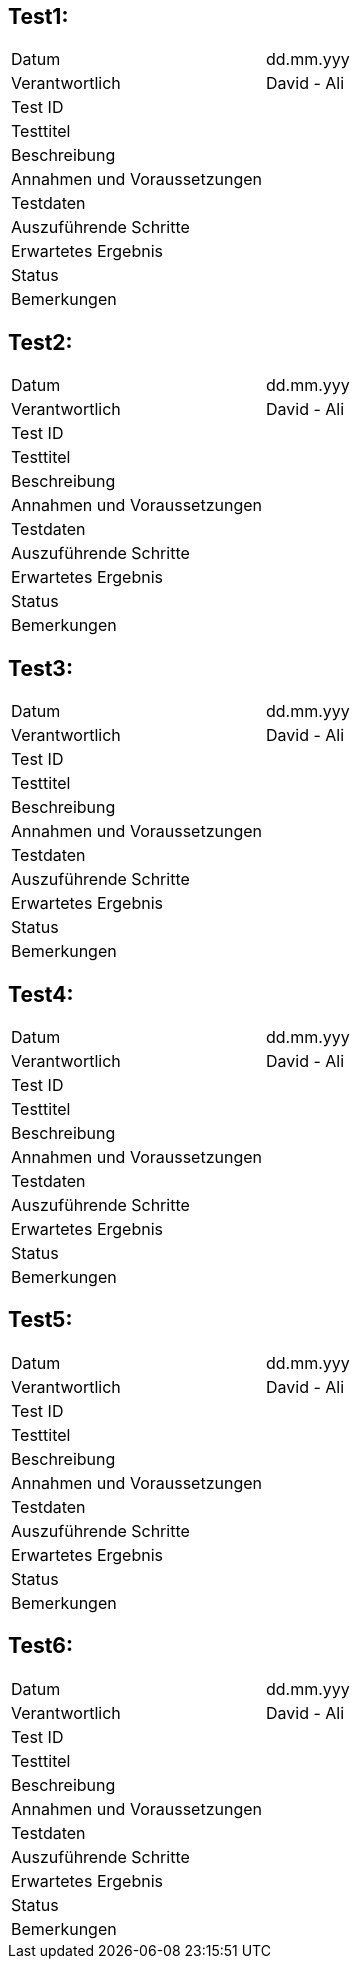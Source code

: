//== Test 0

//[%autowidth]
//|===
//|Datum | dd.mm.yyy
//|Verantwortlich | Max Muster
//|===

//include::TestCases/1_1_EinAusschalten.adoc[]

//*Status:* Erfolgreich

//*Bemerkungen:* Der Knopf lies sich nur schwer drücken.

== Test1:
|===
|Datum | dd.mm.yyy
|Verantwortlich | David - Ali
|Test ID |
|Testtitel|
|Beschreibung|
|Annahmen und Voraussetzungen|
|Testdaten|
|Auszuführende Schritte|
|Erwartetes Ergebnis|
|Status|
|Bemerkungen|
|===

== Test2:
|===
|Datum | dd.mm.yyy
|Verantwortlich | David - Ali
|Test ID |
|Testtitel|
|Beschreibung|
|Annahmen und Voraussetzungen|
|Testdaten|
|Auszuführende Schritte|
|Erwartetes Ergebnis|
|Status|
|Bemerkungen|
|===

== Test3:
|===
|Datum | dd.mm.yyy
|Verantwortlich | David - Ali
|Test ID |
|Testtitel|
|Beschreibung|
|Annahmen und Voraussetzungen|
|Testdaten|
|Auszuführende Schritte|
|Erwartetes Ergebnis|
|Status|
|Bemerkungen|
|===

== Test4:
|===
|Datum | dd.mm.yyy
|Verantwortlich | David - Ali
|Test ID |
|Testtitel|
|Beschreibung|
|Annahmen und Voraussetzungen|
|Testdaten|
|Auszuführende Schritte|
|Erwartetes Ergebnis|
|Status|
|Bemerkungen|
|===

== Test5:
|===
|Datum | dd.mm.yyy
|Verantwortlich | David - Ali
|Test ID |
|Testtitel|
|Beschreibung|
|Annahmen und Voraussetzungen|
|Testdaten|
|Auszuführende Schritte|
|Erwartetes Ergebnis|
|Status|
|Bemerkungen|
|===

== Test6:
|===
|Datum | dd.mm.yyy
|Verantwortlich | David - Ali
|Test ID |
|Testtitel|
|Beschreibung|
|Annahmen und Voraussetzungen|
|Testdaten|
|Auszuführende Schritte|
|Erwartetes Ergebnis|
|Status|
|Bemerkungen|
|===
